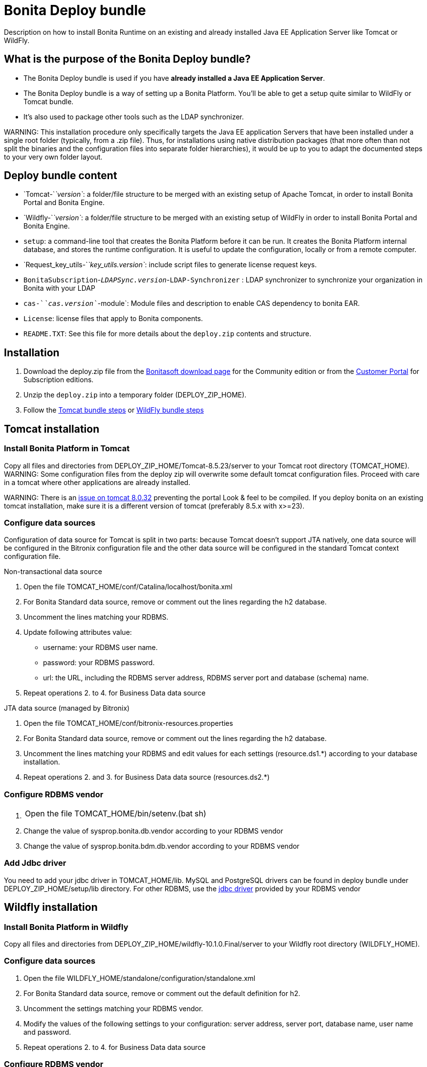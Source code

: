 = Bonita Deploy bundle

Description on how to install Bonita Runtime on an existing and already installed Java EE Application Server like Tomcat or WildFly.

== What is the purpose of the Bonita Deploy bundle?

* The Bonita Deploy bundle is used if you have *already installed a Java EE Application Server*.
* The Bonita Deploy bundle is a way of setting up a Bonita Platform. You'll be able to get a setup quite similar to WildFly or Tomcat bundle.
* It's also used to package other tools such as the LDAP synchronizer.

WARNING:
This installation procedure only specifically targets the Java EE application Servers that have been installed under a single root folder (typically, from a .zip file).
Thus, for installations using native distribution packages (that more often than not split the binaries and the configuration files into separate folder hierarchies),
it would be up to you to adapt the documented steps to your very own folder layout.


== Deploy bundle content

* `Tomcat-`_`version`_: a folder/file structure to be merged with an existing setup of Apache Tomcat, in order to install Bonita Portal and Bonita Engine.
* `Wildfly-`_`version`_: a folder/file structure to be merged with an existing setup of WildFly in order to install Bonita Portal and Bonita Engine.
+++<a id="platform_setup_tool">++++++</a>+++
* `setup`: a command-line tool that creates the Bonita Platform before it can be run. It creates the Bonita Platform internal database, and stores the runtime configuration.
It is useful to update the configuration, locally or from a remote computer.
* `Request_key_utils-`_`key_utils.version`_: include script files to generate license request keys.
* `BonitaSubscription`-_``LDAPSync.version``_-`LDAP-Synchronizer` : LDAP synchronizer to synchronize your organization in Bonita with your LDAP
* `cas-`_`cas.version`_`-module`: Module files and description to enable CAS dependency to bonita EAR.
* `License`: license files that apply to Bonita components.
* `README.TXT`: See this file for more details about the `deploy.zip` contents and structure.

== Installation

. Download the deploy.zip file from the http://www.bonitasoft.com/downloads-v2[Bonitasoft download page] for the Community edition
or from the https://customer.bonitasoft.com/download/request[Customer Portal] for Subscription editions.
. Unzip the `deploy.zip` into a temporary folder (DEPLOY_ZIP_HOME).
. Follow the <<tomcat-installation,Tomcat bundle steps>> or <<wildfly-installation,WildFly bundle steps>>

+++<a id="tomcat-installation">++++++</a>+++

== Tomcat installation

=== Install Bonita Platform in Tomcat

Copy all files and directories from DEPLOY_ZIP_HOME/Tomcat-8.5.23/server to your Tomcat root directory (TOMCAT_HOME).
WARNING:
Some configuration files from the deploy zip will overwrite some default tomcat configuration files. Proceed
with care in a tomcat where other applications are already installed.

WARNING:
There is an https://bz.apache.org/bugzilla/show_bug.cgi?id=58999[issue on tomcat 8.0.32] preventing the portal Look & feel to be compiled. If you deploy bonita on an existing tomcat installation, make sure it is a different version of tomcat (preferably 8.5.x with x>=23).


=== Configure data sources

Configuration of data source for Tomcat is split in two parts: because Tomcat doesn't support JTA natively,
one data source will be configured in the Bitronix configuration file and the other data source will be configured
in the standard Tomcat context configuration file.

Non-transactional data source

. Open the file TOMCAT_HOME/conf/Catalina/localhost/bonita.xml
. For Bonita Standard data source, remove or comment out the lines regarding the h2 database.
. Uncomment the lines matching your RDBMS.
. Update following attributes value:
 ** username: your RDBMS user name.
 ** password: your RDBMS password.
 ** url: the URL, including the RDBMS server address, RDBMS server port and database (schema) name.
. Repeat operations 2. to 4. for Business Data data source

JTA data source (managed by Bitronix)

. Open the file TOMCAT_HOME/conf/bitronix-resources.properties
. For Bonita Standard data source, remove or comment out the lines regarding the h2 database.
. Uncomment the lines matching your RDBMS and edit values for each settings (resource.ds1.*) according to your database installation.
. Repeat operations 2. and 3. for Business Data data source (resources.ds2.*)

=== Configure RDBMS vendor

. {blank}
+
[cols=2*]
|===
| Open the file TOMCAT_HOME/bin/setenv.(bat
| sh)
|===

. Change the value of sysprop.bonita.db.vendor according to your RDBMS vendor
. Change the value of sysprop.bonita.bdm.db.vendor according to your RDBMS vendor

=== Add Jdbc driver

You need to add your jdbc driver in TOMCAT_HOME/lib.
MySQL and PostgreSQL drivers can be found in deploy bundle under DEPLOY_ZIP_HOME/setup/lib directory. For other RDBMS,
use the link:database-configuration.md#proprietary_jdbc_drivers[jdbc driver] provided by your RDBMS vendor

+++<a id="wildfly-installation">++++++</a>+++

== Wildfly installation

=== Install Bonita Platform in Wildfly

Copy all files and directories from DEPLOY_ZIP_HOME/wildfly-10.1.0.Final/server to your Wildfly root directory (WILDFLY_HOME).

=== Configure data sources

. Open the file WILDFLY_HOME/standalone/configuration/standalone.xml
. For Bonita Standard data source, remove or comment out the default definition for h2.
. Uncomment the settings matching your RDBMS vendor.
. Modify the values of the following settings to your configuration: server address, server port, database name, user name and password.
. Repeat operations 2. to 4. for Business Data data source

=== Configure RDBMS vendor

. Open WILDFLY_HOME/standalone/configuration/standalone.xml and look for `system-properties` tag
. Set the value for sysprop.bonita.db.vendor (Bonita Platform database vendor)
. Set the value for sysprop.bonita.bdm.db.vendor (Business Data database vendor)

=== Add Jdbc driver

. Create a folder structure under WILDFLY_HOME/modules folder. Refer to the table below to identify the folders to create.
The last folder is named `main` for all JDBC drivers.

|===
| Database vendor | Module folders | Module description file

| PostgreSQL
| modules/org/postgresql/main
| link:images/special_code/postgresql/module.xml[module.xml]

| Oracle
| modules/com/oracle/main
| link:images/special_code/oracle/module.xml[module.xml]

| SQL Server
| modules/com/sqlserver/main
| link:images/special_code/sqlserver/module.xml[module.xml]

| MySQL
| modules/com/mysql/main
| link:images/special_code/mysql/module.xml[module.xml]
|===

. Put the driver jar file in the relevant main folder.
. In the same folder as the driver, add the module description file, `module.xml`. This file describes the dependencies
the module has and the content it exports. It must describe the driver jar and the JVM packages that Wildfly does not
provide automatically. The exact details of what must be included depend on the driver jar.
*Caution*: you might need to edit the module.xml in order to match exactly the JDBC driver jar file name.

== License installation

If you are installing a Subscription edition, you need to xref:licenses.adoc[request a license].

When you receive your license, copy the file to the `DEPLOY_ZIP_HOME/setup/platform_conf/licenses` folder of your application server.

== Database initialization

We assume here that the database has already been link:database-configuration.md#database_creation[created and configured for Bonita].
Once created and configured you need to initialize it using the setup tool provided in the deploy bundle archive.
This will create database schema and initial values.

. In DEPLOY_ZIP_HOME/setup folder, edit the file database.properties with properties matching your rdbms. Beware of link:BonitaBPM_platform_setup.md#backslash_support[backslash characters].
. In DEPLOY_ZIP_HOME/setup/lib add your jdbc driver if needed (only for Microsoft SQL Server or Oracle, see link:database-configuration.md#proprietary_jdbc_drivers[proprietary jdbc drivers])
. In DEPLOY_ZIP_HOME/setup folder, run `setup.(sh|bat) init`

== Next steps

You're done with Bonita installation. You can now start your application server as usual.
When you have finished installing the deploy bundle, xref:first-steps-after-setup.adoc[complete the setup] of your system by validating the installation, setting passwords, and creating the Administrator user.
